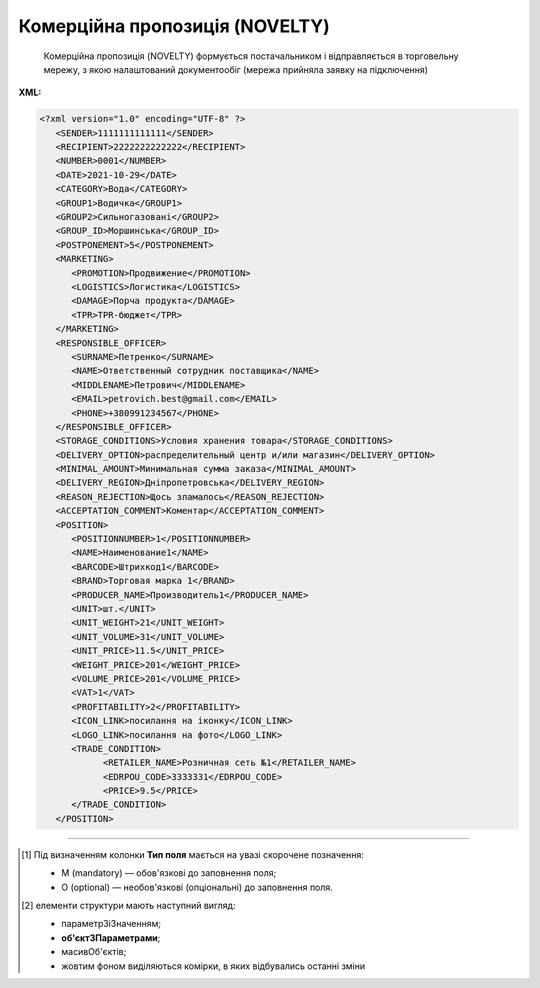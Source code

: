 ##########################################################################################################################
**Комерційна пропозиція (NOVELTY)**
##########################################################################################################################

.. epigraph::

   Комерційна пропозиція (NOVELTY) формується постачальником і відправляється в торговельну мережу, з якою налаштований документообіг (мережа прийняла заявку на підключення)

**XML:**

.. code:: xml

   <?xml version="1.0" encoding="UTF-8" ?>
      <SENDER>1111111111111</SENDER>
      <RECIPIENT>2222222222222</RECIPIENT>
      <NUMBER>0001</NUMBER>
      <DATE>2021-10-29</DATE>
      <CATEGORY>Вода</CATEGORY>
      <GROUP1>Водичка</GROUP1>
      <GROUP2>Сильногазовані</GROUP2>
      <GROUP_ID>Моршинська</GROUP_ID>
      <POSTPONEMENT>5</POSTPONEMENT>
      <MARKETING>
         <PROMOTION>Продвижение</PROMOTION>
         <LOGISTICS>Логистика</LOGISTICS>
         <DAMAGE>Порча продукта</DAMAGE>
         <TPR>ТPR-бюджет</TPR>
      </MARKETING>
      <RESPONSIBLE_OFFICER>
         <SURNAME>Петренко</SURNAME>
         <NAME>Ответственный сотрудник поставщика</NAME>
         <MIDDLENAME>Петрович</MIDDLENAME>
         <EMAIL>petrovich.best@gmail.com</EMAIL>
         <PHONE>+380991234567</PHONE>
      </RESPONSIBLE_OFFICER>
      <STORAGE_CONDITIONS>Условия хранения товара</STORAGE_CONDITIONS>
      <DELIVERY_OPTION>распределительный центр и/или магазин</DELIVERY_OPTION>
      <MINIMAL_AMOUNT>Минимальная сумма заказа</MINIMAL_AMOUNT>
      <DELIVERY_REGION>Дніпропетровська</DELIVERY_REGION>
      <REASON_REJECTION>Щось зламалось</REASON_REJECTION>
      <ACCEPTATION_COMMENT>Коментар</ACCEPTATION_COMMENT>
      <POSITION>
         <POSITIONNUMBER>1</POSITIONNUMBER>
         <NAME>Наименование1</NAME>
         <BARCODE>Штрихкод1</BARCODE>
         <BRAND>Торговая марка 1</BRAND>
         <PRODUCER_NAME>Производитель1</PRODUCER_NAME>
         <UNIT>шт.</UNIT>
         <UNIT_WEIGHT>21</UNIT_WEIGHT>
         <UNIT_VOLUME>31</UNIT_VOLUME>
         <UNIT_PRICE>11.5</UNIT_PRICE>
         <WEIGHT_PRICE>201</WEIGHT_PRICE>
         <VOLUME_PRICE>201</VOLUME_PRICE>
         <VAT>1</VAT>
         <PROFITABILITY>2</PROFITABILITY>
         <ICON_LINK>посилання на іконку</ICON_LINK>
         <LOGO_LINK>посилання на фото</LOGO_LINK>
         <TRADE_CONDITION>
               <RETAILER_NAME>Розничная сеть №1</RETAILER_NAME>
               <EDRPOU_CODE>3333331</EDRPOU_CODE>
               <PRICE>9.5</PRICE>
         </TRADE_CONDITION>
      </POSITION>

.. role:: orange

.. raw:: html

    <embed>
    <iframe src="https://docs.google.com/spreadsheets/d/e/2PACX-1vQxinOWh0XZPuImDPCyCo0wpZU89EAoEfEXkL-YFP0hoA5A27BfY5A35CZChtiddQ/pubhtml?gid=2018175939&single=true" width="1100" height="1100" frameborder="0" marginheight="0" marginwidth="0">Loading...</iframe>
    </embed>

-------------------------

.. [#] Під визначенням колонки **Тип поля** мається на увазі скорочене позначення:

   * M (mandatory) — обов'язкові до заповнення поля;
   * O (optional) — необов'язкові (опціональні) до заповнення поля.

.. [#] елементи структури мають наступний вигляд:

   * параметрЗіЗначенням;
   * **об'єктЗПараметрами**;
   * :orange:`масивОб'єктів`;
   * жовтим фоном виділяються комірки, в яких відбувались останні зміни

.. data from table (remember to renew time to time)

   1	SENDER	M	Число (13)	GLN відправника
   2	RECIPIENT	M	Число (13)	GLN одержувача
   3	NUMBER	М	Рядок (16)	Номер документа
   4	DATE	М	Дата (РРРР-ММ-ДД)	Дата документа
   5	CATEGORY	М	Рядок	Категорія
   6	GROUP1	М	Рядок	Група
   7	GROUP2	М	Рядок	Підгрупа
   8	GROUP_ID	М	Рядок	Товарний сегмент
   9	POSTPONEMENT	М	Число	Відстрочка платежу (днів)
   10	MARKETING	O		Маркетингові умови (початок блоку)
   10.1	PROMOTION	O	Число	Просування (% компенсації)
   10.2	LOGISTICS	O	Число	Логістика (% компенсації)
   10.3	DAMAGE	O	Число	Псування продукту (% компенсації)
   10.4	TPR	O	Число	ТPR-бюджет
   11	RESPONSIBLE_OFFICER	M		Відповідальний співробітник постачальника (початок блоку)
   11.1	SURNAME	М	Рядок	Прізвище
   11.2	NAME	М	Рядок	Ім’я
   11.3	MIDDLENAME	O	Рядок	По батькові
   11.4	EMAIL	М	Рядок	Email
   11.5	PHONE	М	Число	Номер телефона
   12	STORAGE_CONDITIONS	O	Рядок	Умови зберігання товару
   13	RETURN_CONDITIONS	O	Рядок	Умови повернення товару
   14	DELIVERY_OPTION	O	Рядок	Можливість постачання (Розподільчий центр чи/та Магазин)
   15	MINIMAL_AMOUNT	O	Число	Мінімальна сума замовлення (грн)
   16	DELIVERY_REGION	O	Рядок	Регіон постачання (список областей через кому)
   17	REASON_REJECTION	O/M	Рядок (500)	Причина відхилення. Обов’язково передається при відхиленні документа
   18	ACCEPTATION_COMMENT	O	Рядок (500)	Коментар (інформація щодо прийняття)
   19	POSITION	M		Товарні позиції (початок блоку)
   19.1	POSITIONNUMBER	М	Число позитивне (3)	Номер позиції в документі
   19.2	NAME	М	Рядок	Найменування
   19.3	BARCODE	М	Число	Штрих-код
   19.4	BRAND	М	Рядок	Торгова марка
   19.5	PRODUCER_NAME	М	Рядок	Виробник
   19.6	UNIT	M	Рядок (3)	Одиниці виміру
   19.7	UNIT_WEIGHT	O	Число	Вага одиниці виміру (кг)
   19.8	UNIT_VOLUME	O	Число	Об’єм одиниці виміру (літ)
   19.9	UNIT_PRICE	M	Число	Ціна за одиницю
   19.10	WEIGHT_PRICE	O	Число	Ціна за кг
   19.11	VOLUME_PRICE	O	Число	Ціна за літр
   19.12	VAT	O	Число («20» / «19» / «7» / «0.00»)	Ставка ПДВ,%
   19.13	PROFITABILITY	М	Число	Націнка
   19.14	ICON_LINK	O	Рядок	Посилання на іконку товару
   19.15	LOGO_LINK	O	Рядок	Посилання на фото товару
   19.16	TRADE_CONDITION	O		Моніторинг цін для інших мереж (початок блоку)
   19.16.1	RETAILER_NAME	O		Назва мережі
   19.16.2	EDRPOU_CODE	M		Код ЄДРПОУ мережі
   19.16.3	PRICE	M		Ціна для мережі